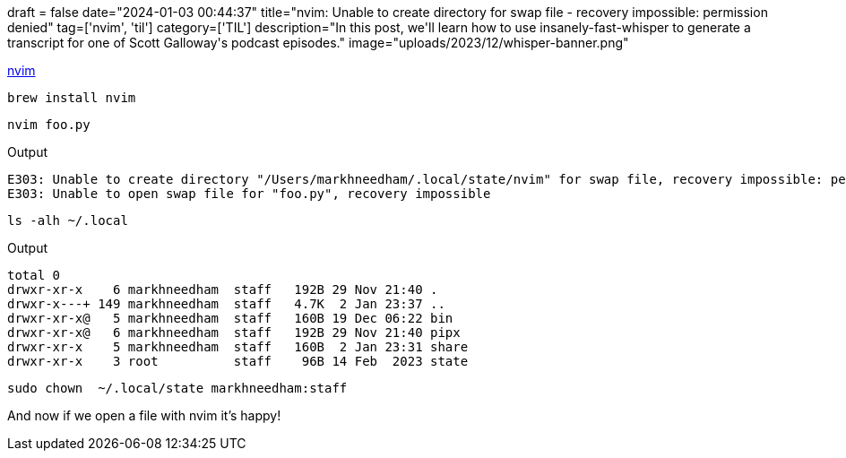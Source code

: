 +++
draft = false
date="2024-01-03 00:44:37"
title="nvim: Unable to create directory for swap file - recovery impossible: permission denied"
tag=['nvim', 'til']
category=['TIL']
description="In this post, we'll learn how to use insanely-fast-whisper to generate a transcript for one of Scott Galloway's podcast episodes."
image="uploads/2023/12/whisper-banner.png"
+++

:icons: font

https://neovim.io/[nvim^]

[source, bash]
----
brew install nvim
----

[source, bash]
----
nvim foo.py
----

.Output
[source, text]
----
E303: Unable to create directory "/Users/markhneedham/.local/state/nvim" for swap file, recovery impossible: permission denied
E303: Unable to open swap file for "foo.py", recovery impossible
----

[source, bash]
----
ls -alh ~/.local
----

.Output
[source, text]
----
total 0
drwxr-xr-x    6 markhneedham  staff   192B 29 Nov 21:40 .
drwxr-x---+ 149 markhneedham  staff   4.7K  2 Jan 23:37 ..
drwxr-xr-x@   5 markhneedham  staff   160B 19 Dec 06:22 bin
drwxr-xr-x@   6 markhneedham  staff   192B 29 Nov 21:40 pipx
drwxr-xr-x    5 markhneedham  staff   160B  2 Jan 23:31 share
drwxr-xr-x    3 root          staff    96B 14 Feb  2023 state
----

[source, bash]
----
sudo chown  ~/.local/state markhneedham:staff
----

And now if we open a file with nvim it's happy!